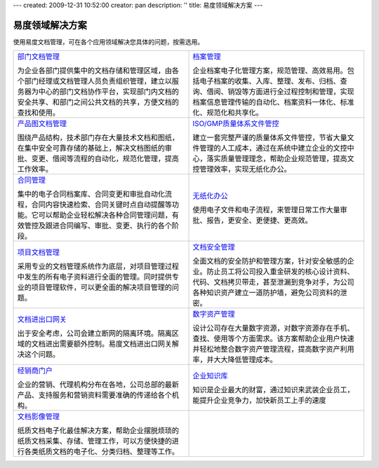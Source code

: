 ---
created: 2009-12-31 10:52:00
creator: pan
description: ''
title: 易度领域解决方案
---

=================
易度领域解决方案
=================

.. image:: img/solution.jpg
   :class: topimg


使用易度文档管理，可在各个应用领域解决您具体的问题，按需选用。

.. list-table::
   :widths: 5,5
   :class: noborder

   * - `部门文档管理 <edm.rst>`__

       为企业各部门提供集中的文档存储和管理区域，由各个部门经理或文档管理人员负责组织管理，建立以服务器为中心的部门文档协作平台，实现部门内文档的安全共享、和部门之间公共文档的共享，方便文档的查找和使用。

     - `档案管理 <archive.rst>`__

       企业档案电子化管理方案，规范管理、高效易用。包括电子档案的收集、入库、整理、发布、归档、查询、借阅、销毁等方面进行全过程控制和管理，实现档案信息管理传输的自动化、档案资料一体化、标准化、规范化和共享化。

   * - `产品图文档管理 <tech.rst>`__

       围绕产品结构，技术部门存在大量技术文档和图纸，在集中安全可靠存储的基础上，解决文档图纸的审批、变更、借阅等流程的自动化，规范化管理，提高工作效率。

     - `ISO/GMP质量体系文件管控 <isodoc.rst>`__

       建立一套完整严谨的质量体系文件管控，节省大量文件管理的人工成本，通过在系统中建立企业的文控中心，落实质量管理理念，帮助企业规范管理，提高文控管理效率，实现无纸化办公。

   * - `合同管理 <contract.rst>`__

       集中的电子合同档案库、合同变更和审批自动化流程，合同内容快速检索、合同关键时点自动提醒等功能。它可以帮助企业轻松解决各种合同管理问题，有效管控及跟进合同编写、审批、变更、执行的各个阶段。

     - `无纸化办公 <paperless.rst>`__

       使用电子文件和电子流程，来管理日常工作大量审批、报告，更安全、更便捷、更高效。

   * - `项目文档管理 <project.rst>`__

       采用专业的文档管理系统作为底层，对项目管理过程中发生的所有电子资料进行全面的管理。同时提供专业的项目管理软件，可以更全面的解决项目管理的问题。

     - `文档安全管理 <leakprotect.rst>`__

       全面文档的安全防护和管理方案，针对安全敏感的企业。防止员工将公司投入重金研发的核心设计资料、代码、文档拷贝带走，甚至泄漏到竞争对手，为公司各种知识资产建立一道防护墙，避免公司资料的泄密。


   * - `文档进出口网关 <jinchuanquan.rst>`__

       出于安全考虑，公司会建立断网的隔离环境。隔离区域的文档进出需要额外控制。易度文档进出口网关解决这个问题。

     - `数字资产管理 <digital.rst>`__

       设计公司存在大量数字资源，对数字资源存在手机、查找、使用等个方面需求。该方案帮助企业用户快速并轻松地整合数字资产管理流程，提高数字资产利用率，并大大降低管理成本。

   * - `经销商门户 <marketing.rst>`__

       企业的营销、代理机构分布在各地，公司总部的最新产品、支持服务和营销资料需要准确的传递给各个机构。

     - `企业知识库 <knowledge.rst>`__

       知识是企业最大的财富，通过知识来武装企业员工，能提升企业竞争力，加快新员工上手的速度

   * - `文档影像管理 <paper.rst>`__

       纸质文档电子化最佳解决方案，帮助企业摆脱烦琐的纸质文档采集、存储、管理工作，可以方便快捷的进行各类纸质文档的电子化、分类归档、整理等工作。

     - 

